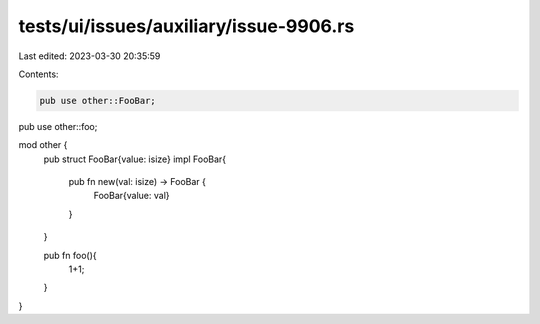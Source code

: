 tests/ui/issues/auxiliary/issue-9906.rs
=======================================

Last edited: 2023-03-30 20:35:59

Contents:

.. code-block:: rs

    pub use other::FooBar;
pub use other::foo;

mod other {
    pub struct FooBar{value: isize}
    impl FooBar{
        pub fn new(val: isize) -> FooBar {
            FooBar{value: val}
        }
    }

    pub fn foo(){
        1+1;
    }
}


